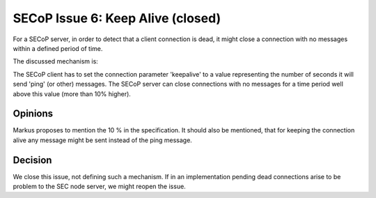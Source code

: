 SECoP Issue 6: Keep Alive (closed)
==================================

For a SECoP server, in order to detect that a client connection is dead,
it might close a connection with no messages within a defined period of time.

The discussed mechanism is:

The SECoP client has to set the connection parameter 'keepalive' to a value
representing the number of seconds it will send 'ping' (or other) messages.
The SECoP server can close connections with no messages for a time period
well above this value (more than 10% higher).

Opinions
--------

Markus proposes to mention the 10 % in the specification.
It should also be mentioned, that for keeping the connection alive
any message might be sent instead of the ping message.


Decision
--------

We close this issue, not defining such a mechanism.
If in an implementation pending dead connections arise to be problem to the SEC node server,
we might reopen the issue.

